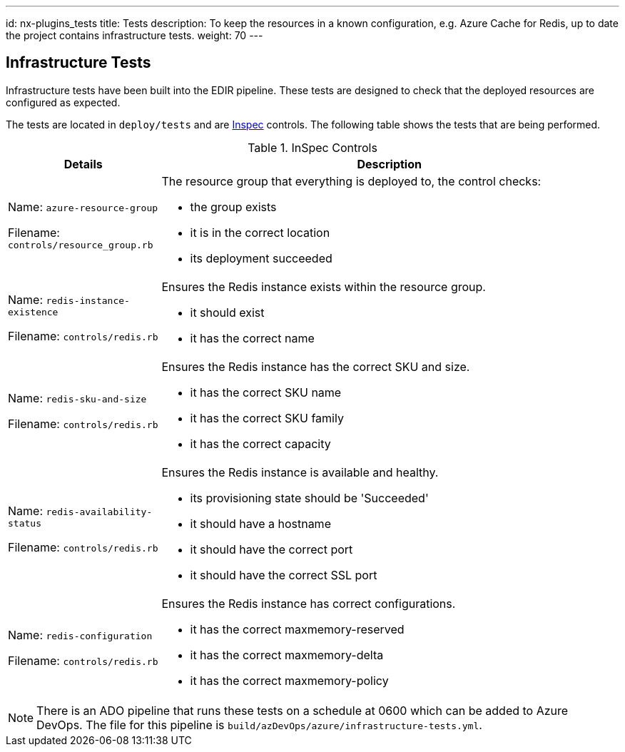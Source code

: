 ---
id: nx-plugins_tests
title: Tests
description: To keep the resources in a known configuration, e.g. Azure Cache for Redis, up to date the project contains infrastructure tests. 
weight: 70
---

== Infrastructure Tests

Infrastructure tests have been built into the EDIR pipeline. These tests are designed to check that the deployed resources are configured as expected.

The tests are located in `deploy/tests` and are https://inspec.io[Inspec] controls. The following table shows the tests that are being performed.

.InSpec Controls
[cols="1,3a",options="header",stripes=even]
|===
| Details| Description
| Name: `azure-resource-group`

Filename: `controls/resource_group.rb` | The resource group that everything is deployed to, the control checks:

- the group exists
- it is in the correct location
- its deployment succeeded
| Name: `redis-instance-existence`

Filename: `controls/redis.rb` | Ensures the Redis instance exists within the resource group.

- it should exist
- it has the correct name
| Name: `redis-sku-and-size`

Filename: `controls/redis.rb` | Ensures the Redis instance has the correct SKU and size.

- it has the correct SKU name
- it has the correct SKU family
- it has the correct capacity
| Name: `redis-availability-status`

Filename: `controls/redis.rb` | Ensures the Redis instance is available and healthy.

- its provisioning state should be 'Succeeded'
- it should have a hostname
- it should have the correct port
- it should have the correct SSL port
| Name: `redis-configuration`

Filename: `controls/redis.rb` | Ensures the Redis instance has correct configurations.

- it has the correct maxmemory-reserved
- it has the correct maxmemory-delta
- it has the correct maxmemory-policy
|===

NOTE: There is an ADO pipeline that runs these tests on a schedule at 0600 which can be added to Azure DevOps. The file for this pipeline is `build/azDevOps/azure/infrastructure-tests.yml`.
